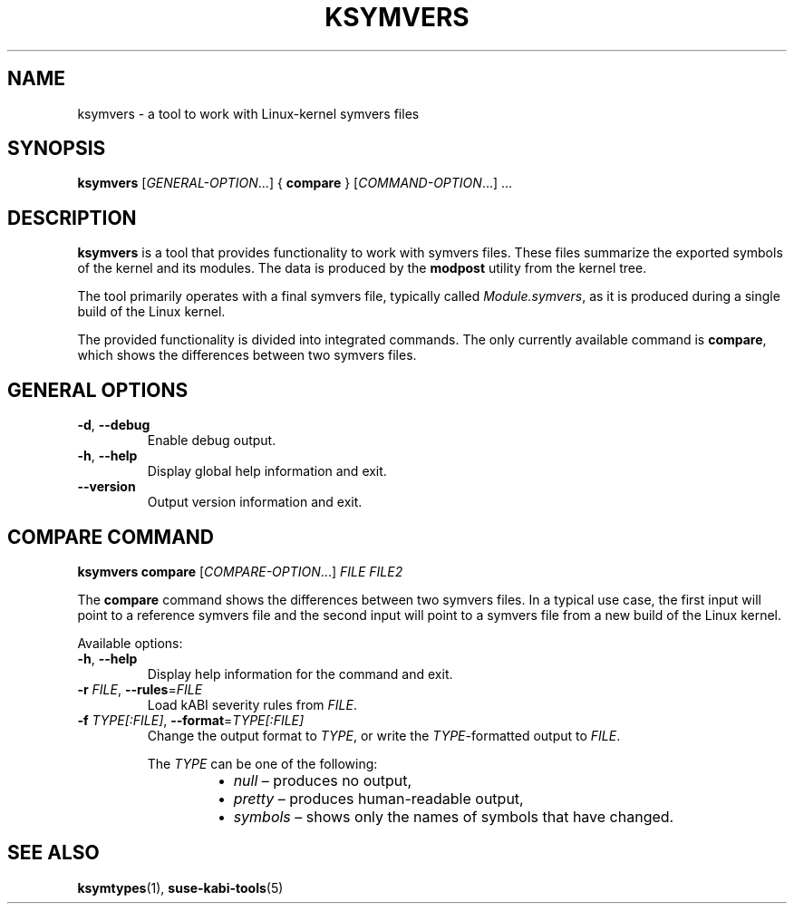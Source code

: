 .\" Copyright (C) 2024-2025 SUSE LLC <petr.pavlu@suse.com>
.\" SPDX-License-Identifier: GPL-2.0-or-later
.TH KSYMVERS 1
.SH NAME
ksymvers \- a tool to work with Linux\-kernel symvers files
.SH SYNOPSIS
\fBksymvers\fR [\fIGENERAL\-OPTION\fR...] { \fBcompare\fR } [\fICOMMAND\-OPTION\fR...] ...
.SH DESCRIPTION
\fBksymvers\fR is a tool that provides functionality to work with symvers files. These files
summarize the exported symbols of the kernel and its modules. The data is produced by the
\fBmodpost\fR utility from the kernel tree.
.PP
The tool primarily operates with a final symvers file, typically called \fIModule.symvers\fR, as it
is produced during a single build of the Linux kernel.
.PP
The provided functionality is divided into integrated commands. The only currently available
command is \fBcompare\fR, which shows the differences between two symvers files.
.SH GENERAL OPTIONS
.TP
\fB\-d\fR, \fB\-\-debug\fR
Enable debug output.
.TP
\fB\-h\fR, \fB\-\-help\fR
Display global help information and exit.
.TP
\fB\-\-version\fR
Output version information and exit.
.SH COMPARE COMMAND
\fBksymvers\fR \fBcompare\fR [\fICOMPARE\-OPTION\fR...] \fIFILE\fR \fIFILE2\fR
.PP
The \fBcompare\fR command shows the differences between two symvers files. In a typical use case,
the first input will point to a reference symvers file and the second input will point to a symvers
file from a new build of the Linux kernel.
.PP
Available options:
.TP
\fB\-h\fR, \fB\-\-help\fR
Display help information for the command and exit.
.TP
\fB-r\fR \fIFILE\fR, \fB\-\-rules\fR=\fIFILE\fR
Load kABI severity rules from \fIFILE\fR.
.TP
\fB\-f\fR \fITYPE[:FILE]\fR, \fB\-\-format\fR=\fITYPE[:FILE]\fR
Change the output format to \fITYPE\fR, or write the \fITYPE\fR-formatted output to \fIFILE\fR.
.IP
The \fITYPE\fR can be one of the following:
.RS 14
.IP \[bu] 2
\fInull\fR \(en produces no output,
.IP \[bu] 2
\fIpretty\fR \(en produces human-readable output,
.IP \[bu] 2
\fIsymbols\fR \(en shows only the names of symbols that have changed.
.RE
.SH SEE ALSO
\fBksymtypes\fR(1), \fBsuse-kabi-tools\fR(5)
